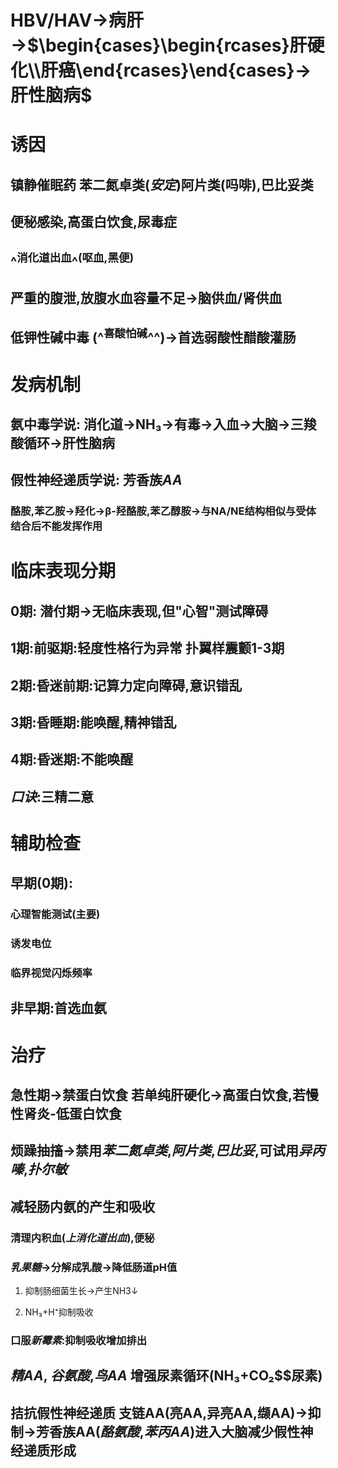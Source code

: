 :PROPERTIES:
:ID: 8A9B4D69-E695-455C-B8DF-F4930614B72F
:END:

#+deck: 内科学::消化系统::肝性脑病

* HBV/HAV→病肝→$\begin{cases}\begin{rcases}肝硬化\\肝癌\end{rcases}\end{cases}→肝性脑病$
* 诱因 
:PROPERTIES:
:id: 62198ab1-9527-47a2-b2c8-0e60ffb9a76b
:END:
** 镇静催眠药 苯二氮卓类([[安定]])阿片类(吗啡),巴比妥类
** 便秘感染,高蛋白饮食,尿毒症
** ^^消化道出血^^(呕血,黑便)
** 严重的腹泄,放腹水血容量不足→脑供血/肾供血
** 低钾性碱中毒 (^^喜酸怕碱^^)→首选弱酸性醋酸灌肠
* 发病机制 
:PROPERTIES:
:id: 62198c64-80a9-4d5c-8f3d-1c3d6a7fb83d
:card-last-interval: -1
:card-repeats: 0
:card-ease-factor: 2.5
:card-next-schedule: nil
:card-last-reviewed: nil
:card-last-score: nil
:END:
** 氨中毒学说: 消化道→NH₃→有毒→入血→大脑→三羧酸循环→肝性脑病
** 假性神经递质学说: 芳香族[[AA]]
*** 酪胺,苯乙胺→羟化→β-羟酪胺,苯乙醇胺→与NA/NE结构相似与受体结合后不能发挥作用
* 临床表现分期 
:PROPERTIES:
:id: 6219901d-5886-40cd-8571-7f56961c1551
:END:
** 0期: 潜付期→无临床表现,但"心智"测试障碍
** 1期:前驱期:轻度性格行为异常 扑翼样震颤1-3期
** 2期:昏迷前期:记算力定向障碍,意识错乱
** 3期:昏睡期:能唤醒,精神错乱
** 4期:昏迷期:不能唤醒
** [[口诀]]:三精二意
* 辅助检查 
:PROPERTIES:
:id: 62198d82-e10c-453d-b920-2764a46711af
:card-last-interval: 4
:card-repeats: 1
:card-ease-factor: 2.36
:card-next-schedule: 2022-03-06T07:22:40.758Z
:card-last-reviewed: 2022-03-02T07:22:40.758Z
:card-last-score: 3
:END:
** 早期(0期):
*** 心理智能测试(主要)
*** 诱发电位
*** 临界视觉闪烁频率
** 非早期:首选血氨
* 治疗 
:PROPERTIES:
:id: 6219919f-d063-4944-8e0d-bac503f09726
:END:
** 急性期→禁蛋白饮食 若单纯肝硬化→高蛋白饮食,若慢性肾炎-低蛋白饮食
** 烦躁抽搐→禁用[[苯二氮卓类]],[[阿片类]],[[巴比妥]],可试用[[异丙嗪]],[[扑尔敏]]
** 减轻肠内氨的产生和吸收
*** 清理内积血([[上消化道出血]]),便秘
*** [[乳果糖]]→分解成乳酸→降低肠道pH值
**** 抑制肠细菌生长→产生NH3↓
**** NH₃+H⁺抑制吸收
*** 口服[[新霉素]]:抑制吸收增加排出
** [[精AA]], [[谷氨酸]],[[鸟AA]] 增强尿素循环(NH₃+CO₂$\xrightarrow[肝]{尿素循环}$尿素)
** 拮抗假性神经递质 支链AA(亮AA,异亮AA,缬AA)→抑制→芳香族AA([[酪氨酸]],[[苯丙AA]])进入大脑减少假性神经递质形成